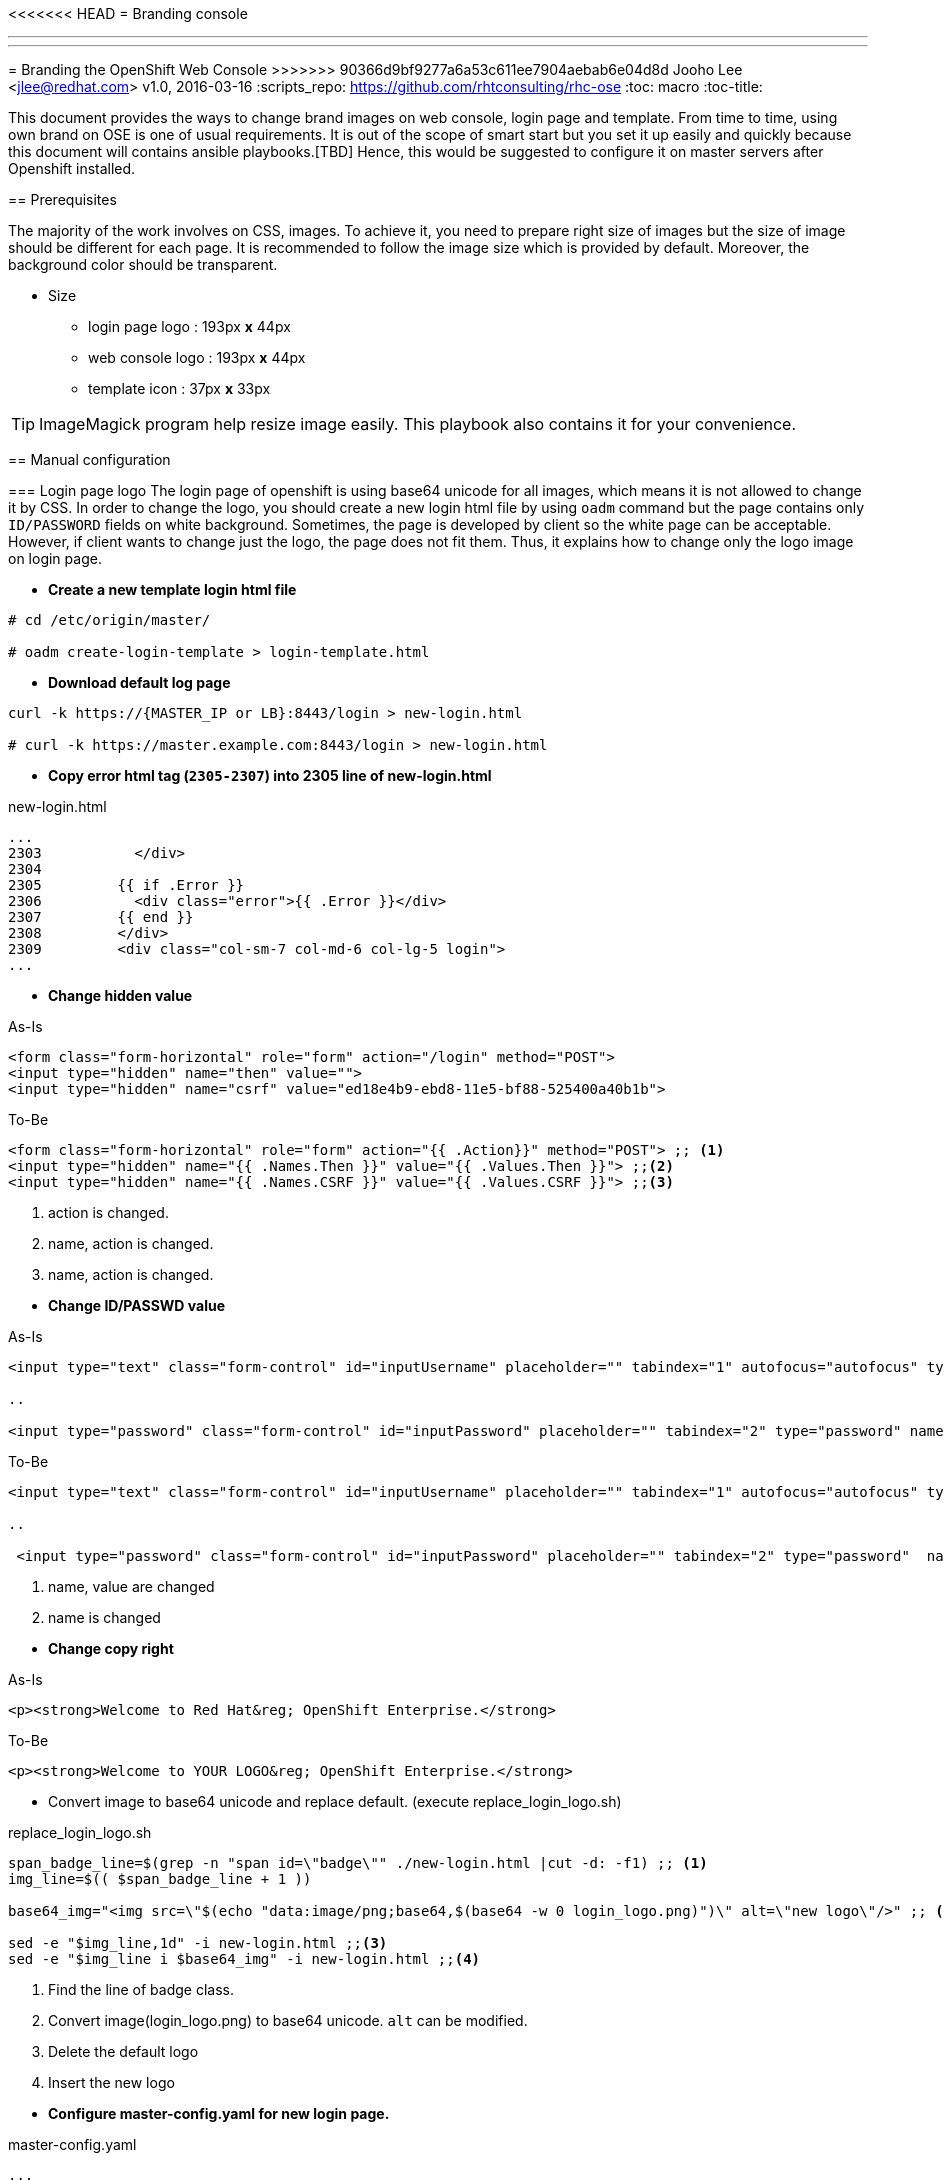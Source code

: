 <<<<<<< HEAD
= Branding console
=======
---
---
= Branding the OpenShift Web Console 
>>>>>>> 90366d9bf9277a6a53c611ee7904aebab6e04d8d
Jooho Lee <jlee@redhat.com>
v1.0, 2016-03-16
:scripts_repo: https://github.com/rhtconsulting/rhc-ose
:toc: macro
:toc-title:




toc::[]

This document provides the ways to change brand images on web console, login page and template. From time to time, using
own brand on OSE is one of usual requirements. It is out of the scope of smart start but you set it up easily and
quickly because this document will contains ansible playbooks.[TBD]  Hence, this would be suggested to configure it on master servers after Openshift installed. 


== Prerequisites

The majority of the work involves on CSS, images. To achieve it, you need to prepare right size of images but the size of image should be different for each page. It is recommended to follow the image size which is provided by default. Moreover, the background color should be transparent.

* Size
** login page logo :  193px **x** 44px
** web console logo :  193px **x** 44px
** template icon :  37px **x** 33px

TIP: ImageMagick program help resize image easily.
This playbook also contains it for your convenience.

== Manual configuration

=== Login page logo
The login page of openshift is using base64 unicode for all images, which means it is not allowed to change it by CSS. In order to change the logo, you should create a new login html file by using `oadm` command but the page contains only `ID/PASSWORD` fields on white background. Sometimes, the page is developed by client so the white page can be acceptable. However, if client wants to change just the logo, the page does not fit them. Thus, it explains how to change only the logo image on login page.

*  **Create a new template login html file**
```
# cd /etc/origin/master/

# oadm create-login-template > login-template.html
```

*  **Download default log page**
```
curl -k https://{MASTER_IP or LB}:8443/login > new-login.html

# curl -k https://master.example.com:8443/login > new-login.html
```

* **Copy error html tag (`2305-2307`) into 2305 line of new-login.html**

.new-login.html
[source,html]
----
...
2303           </div>
2304
2305         {{ if .Error }}
2306           <div class="error">{{ .Error }}</div>
2307         {{ end }}
2308         </div>
2309         <div class="col-sm-7 col-md-6 col-lg-5 login">
...
----

* *Change hidden value*


.As-Is
[source,html]
----
<form class="form-horizontal" role="form" action="/login" method="POST">
<input type="hidden" name="then" value="">
<input type="hidden" name="csrf" value="ed18e4b9-ebd8-11e5-bf88-525400a40b1b">
----

.To-Be
[source,html]
----
<form class="form-horizontal" role="form" action="{{ .Action}}" method="POST"> ;; <1>
<input type="hidden" name="{{ .Names.Then }}" value="{{ .Values.Then }}"> ;;<2>
<input type="hidden" name="{{ .Names.CSRF }}" value="{{ .Values.CSRF }}"> ;;<3>
----
<1> action is changed.
<2> name, action is changed.
<3> name, action is changed.

[]

* *Change ID/PASSWD value*

.As-Is
[source, html]
----
<input type="text" class="form-control" id="inputUsername" placeholder="" tabindex="1" autofocus="autofocus" type="text" name="username" value="">

..

<input type="password" class="form-control" id="inputPassword" placeholder="" tabindex="2" type="password" name="password" value="">
----

.To-Be
[source, html]
----
<input type="text" class="form-control" id="inputUsername" placeholder="" tabindex="1" autofocus="autofocus" type="text" name="{{ .Names.Username}}" value="{{ .Values.Username }}"> ;; <1>

..

 <input type="password" class="form-control" id="inputPassword" placeholder="" tabindex="2" type="password"  name="{{ .Names.Password }}"  value=""> ;; <2>
----
<1> name, value are changed
<2> name is changed

[]
* *Change copy right*

.As-Is
[source,html]
----
<p><strong>Welcome to Red Hat&reg; OpenShift Enterprise.</strong>
----

.To-Be
[source,html]
----
<p><strong>Welcome to YOUR LOGO&reg; OpenShift Enterprise.</strong>
----

** Convert image to base64 unicode and replace default.
(execute replace_login_logo.sh)

.replace_login_logo.sh
```
span_badge_line=$(grep -n "span id=\"badge\"" ./new-login.html |cut -d: -f1) ;; <1>
img_line=$(( $span_badge_line + 1 ))

base64_img="<img src=\"$(echo "data:image/png;base64,$(base64 -w 0 login_logo.png)")\" alt=\"new logo\"/>" ;; <2>

sed -e "$img_line,1d" -i new-login.html ;;<3>
sed -e "$img_line i $base64_img" -i new-login.html ;;<4>
```
<1> Find the line of badge class.
<2> Convert image(login_logo.png) to base64 unicode. `alt` can be modified.
<3> Delete the default logo
<4> Insert the new logo

[]
* *Configure master-config.yaml for new login page.*

.master-config.yaml
----
...
oauthConfig:
  templates:
    login: /etc/origin/master/new-login.html
...
----

NOTE: The indent space is remarkably important. Sometimes, master server can not load it because of different space length.

* *Now restart atomic-o penshift-master service*
```
# systemctl atomic-openshift-master restart
```

=== Web console logo
<<<<<<< HEAD
After login, it is allowed to modify anything on console style using extended `css/javascrpt/images`. https://docs.openshift.com/enterprise/3.1/install_config/web_console_customization.html[The official document] explain it in detail but it could take a little bit long time to configure due to yaml syntax of master-config.xml. Hence, I recommand to follow this chapter exactly, then you can see brand new logo without trial and error.
=======
After login, it is allowed to modify anything on console style using extended `css/javascrpt/images`. https://docs.openshift.com/container-platform/latest/install_config/web_console_customization.html[The official document] explains it in detail, but it could take a little bit of time to configure due to yaml syntax of the master-config.xml file. Hence, I recommend following this chapter exactly, then you can see brand new logo without trial and error.
>>>>>>> 90366d9bf9277a6a53c611ee7904aebab6e04d8d

.Workflow
. Create CSS/Image folder
. Create css file and copy web console logo under the folders
. Configure master-config.yaml



.Steps
Create CSS/Image folder::
----
# mkdir -p /etc/origin/master/stylesheet/{css,images}
----

Create css file and copy web console logo under the folders::
[]
.extension.css
[source,css]
----
#header-logo {
   background: url("../extensions/images/webconsole-logo.png");
   width: 193px;
   height: 41px;
   margin-top: -3px;
}

#openshift-logo.navbar-brand{
   width: 193px;
   height: 42px;
   padding-left: 20px;
   padding-top: 1px;
}
----

.Check image files
[source,bash]
----
# ls -al /etc/origin/master/stylesheet/images
webconsole-logo.png
----

Configure master-config.yaml::
[]
.master-config.yaml
[source,yaml]
----
...
assetConfig:
  extensions:
    - name: images
      sourceDirectory:  
          /etc/origin/master/stylesheet/images
      extensionDevelopment: true
      extensionStylesheets:
<<<<<<< HEAD
    - /etc/origin/master/stylesheet/css/extension.css
=======
        - /etc/origin/master/stylesheet/css/extension.css
>>>>>>> 90366d9bf9277a6a53c611ee7904aebab6e04d8d
  logoutURL: ""
...
----

[]

=== Template logo
Creating new template is usual in Openshift for other team. In addition, application architect would try to create a global template in openshift project and want to use special image to distinguish well. Using specific icon is really good idea to recognize each different template. 

.Workflow
. Copy icon image under images folder
. Add css class for icon.
. Use the css class in a template

.Steps
Copy icon image under images::
----
# cp new-icon.png /etc/origin/master/stylesheet/images/.
----
Add css element for icon::
[]
.extension.css
----
.icon-test {
   background-image: url("../extensions/images/new-icon.png");
   width: 36px;
   height: 33px;
}
----

Use the css class in a template::
[]
.test-template.yaml
[source,yaml]
----
{
    "kind": "Template",
    "apiVersion": "v1",
    "metadata": {
       "annotations": {
         "name": "test-tomcat8-jre8-1.0.0",
         "description": "test 1.0.0.",
         "tags": "test-apps",
         "iconClass": "icon-test"  ;;<1>
       },
       "name": "test-tomcat8-jre8-1.0.0"
       ...

----
<1> This value must be same as the css style in extension.css

[]
== Ansible Playbook
This ansible playbook contains 4 roles : resize_image, configure_login_logo, configure_webconsole_logo, demo_template_icon_change.
Those roles can be executed by 1 playbook or each role can be executed. This chapter will explain how to configure "Branding console" with ansible playbook.


=== Ansible role
- resize_image
- configure_login_logo
- configure_webconsole_logo
- demo_template_icon_change

=== Usage
TBD

